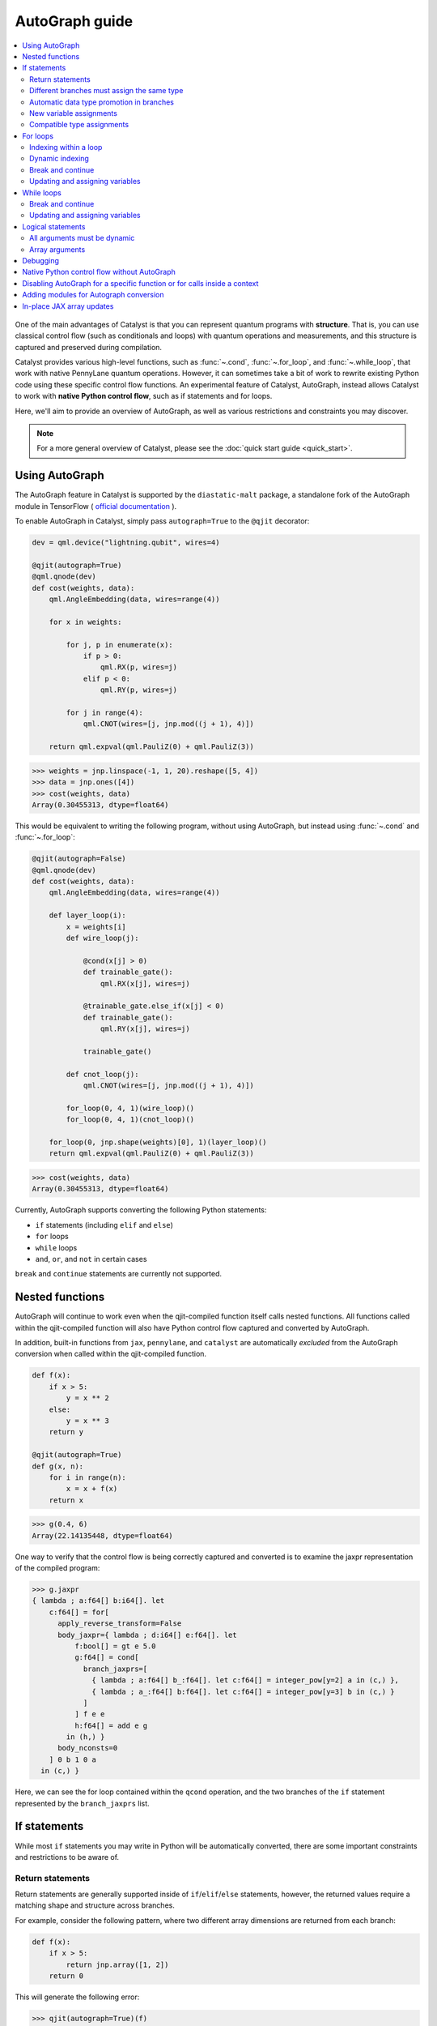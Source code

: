 AutoGraph guide
===============

.. contents::
   :local:
   :depth: 2

.. figure:: ../_static/catalyst-autograph.png
    :width: 70%
    :alt: AutoGraph Illustration
    :align: center

One of the main advantages of Catalyst is that you can represent quantum
programs with **structure**. That is, you can use classical control flow
(such as conditionals and loops) with quantum operations and measurements,
and this structure is captured and preserved during compilation.

Catalyst provides various high-level functions, such as :func:`~.cond`,
:func:`~.for_loop`, and :func:`~.while_loop`, that work with native PennyLane
quantum operations. However, it can sometimes take a bit of work to rewrite
existing Python code using these specific control flow functions. An experimental
feature of Catalyst, AutoGraph, instead allows Catalyst to work
with **native Python control flow**, such as if statements and for loops.

Here, we'll aim to provide an overview of AutoGraph, as well as various
restrictions and constraints you may discover.

.. note::

    For a more general overview of Catalyst, please see the
    :doc:`quick start guide <quick_start>`.

Using AutoGraph
---------------

The AutoGraph feature in Catalyst is supported by the ``diastatic-malt`` package, a standalone
fork of the AutoGraph module in TensorFlow (
`official documentation <https://github.com/tensorflow/tensorflow/blob/master/tensorflow/python/autograph/g3doc/reference/index.md>`_
).

To enable AutoGraph in Catalyst, simply pass ``autograph=True`` to the ``@qjit`` decorator:

.. code-block:: python

    dev = qml.device("lightning.qubit", wires=4)

    @qjit(autograph=True)
    @qml.qnode(dev)
    def cost(weights, data):
        qml.AngleEmbedding(data, wires=range(4))

        for x in weights:

            for j, p in enumerate(x):
                if p > 0:
                    qml.RX(p, wires=j)
                elif p < 0:
                    qml.RY(p, wires=j)

            for j in range(4):
                qml.CNOT(wires=[j, jnp.mod((j + 1), 4)])

        return qml.expval(qml.PauliZ(0) + qml.PauliZ(3))

>>> weights = jnp.linspace(-1, 1, 20).reshape([5, 4])
>>> data = jnp.ones([4])
>>> cost(weights, data)
Array(0.30455313, dtype=float64)

This would be equivalent to writing the following program, without using
AutoGraph, but instead using :func:`~.cond` and :func:`~.for_loop`:

.. code-block:: python

    @qjit(autograph=False)
    @qml.qnode(dev)
    def cost(weights, data):
        qml.AngleEmbedding(data, wires=range(4))

        def layer_loop(i):
            x = weights[i]
            def wire_loop(j):

                @cond(x[j] > 0)
                def trainable_gate():
                    qml.RX(x[j], wires=j)

                @trainable_gate.else_if(x[j] < 0)
                def trainable_gate():
                    qml.RY(x[j], wires=j)

                trainable_gate()

            def cnot_loop(j):
                qml.CNOT(wires=[j, jnp.mod((j + 1), 4)])

            for_loop(0, 4, 1)(wire_loop)()
            for_loop(0, 4, 1)(cnot_loop)()

        for_loop(0, jnp.shape(weights)[0], 1)(layer_loop)()
        return qml.expval(qml.PauliZ(0) + qml.PauliZ(3))

>>> cost(weights, data)
Array(0.30455313, dtype=float64)

Currently, AutoGraph supports converting the following Python statements:

- ``if`` statements (including ``elif`` and ``else``)
- ``for`` loops
- ``while`` loops
- ``and``, ``or``, and ``not`` in certain cases

``break`` and ``continue`` statements are currently not supported.

Nested functions
----------------

AutoGraph will continue to work even when the qjit-compiled function
itself calls nested functions. All functions called within the
qjit-compiled function will also have Python control flow captured
and converted by AutoGraph.

In addition, built-in functions from ``jax``, ``pennylane``, and ``catalyst``
are automatically *excluded* from the AutoGraph conversion when called
within the qjit-compiled function.

.. code-block:: python

    def f(x):
        if x > 5:
            y = x ** 2
        else:
            y = x ** 3
        return y

    @qjit(autograph=True)
    def g(x, n):
        for i in range(n):
            x = x + f(x)
        return x

>>> g(0.4, 6)
Array(22.14135448, dtype=float64)

One way to verify that the control flow is being correctly captured and
converted is to examine the jaxpr representation of the compiled
program:

>>> g.jaxpr
{ lambda ; a:f64[] b:i64[]. let
    c:f64[] = for[
      apply_reverse_transform=False
      body_jaxpr={ lambda ; d:i64[] e:f64[]. let
          f:bool[] = gt e 5.0
          g:f64[] = cond[
            branch_jaxprs=[
              { lambda ; a:f64[] b_:f64[]. let c:f64[] = integer_pow[y=2] a in (c,) },
              { lambda ; a_:f64[] b:f64[]. let c:f64[] = integer_pow[y=3] b in (c,) }
            ]
          ] f e e
          h:f64[] = add e g
        in (h,) }
      body_nconsts=0
    ] 0 b 1 0 a
  in (c,) }

Here, we can see the for loop contained within the ``qcond`` operation, and
the two branches of the ``if`` statement represented by the ``branch_jaxprs``
list.

If statements
-------------

While most ``if`` statements you may write in Python will be automatically
converted, there are some important constraints and restrictions to be aware of.

Return statements
~~~~~~~~~~~~~~~~~

Return statements are generally supported inside of ``if``/``elif``/``else`` statements,
however, the returned values require a matching shape and structure across branches.

For example, consider the following pattern, where two different array dimensions are returned
from each branch:

.. code-block:: python

    def f(x):
        if x > 5:
            return jnp.array([1, 2])
        return 0

This will generate the following error:

>>> qjit(autograph=True)(f)
TypeError: Conditional requires a consistent array shape per result across all branches!
Got () for result #1 but expected (2,).

Another example is the use of different *structure* across branches. The structure of a function
output is defined by things like the number of results, the containers used like lists or
dictionaries, or more generally any (compile-time) PyTree metadata. For PennyLane, this means
returning different observables for example is not supported, as the observable class is
compile-time information:

.. code-block:: python

    @qml.qnode(qml.device("lightning.qubit", wires=1))
    def f(switch: bool):

        if switch:
            return qml.expval(qml.PauliY(0))

        return qml.expval(qml.PauliZ(0))

>>> qjit(autograph=True)(f)
TypeError: Conditional requires a consistent return structure across all branches!
Got PyTreeDef((*, CustomNode(ExpectationMP[(('wires', None),)], [CustomNode(PauliZ[(<Wires = [0]>, ())], []), None])))
and PyTreeDef((*, CustomNode(ExpectationMP[(('wires', None),)], [CustomNode(PauliY[(<Wires = [0]>, ())], []), None]))).

Different branches must assign the same type
~~~~~~~~~~~~~~~~~~~~~~~~~~~~~~~~~~~~~~~~~~~~

Different branches of an if statement must always assign variables with the same type across branches,
if those variables are used in the outer scope (external variables). The type must be the same in the sense
that the *structure* of the variable should not change across branches. The underlying data type (`dtype`)
may be different, since data type promotion is applied across branches.

In particular, this requires that if an external variable is assigned an array in one
branch, other branches must also assign arrays of the same shape:

>>> @qjit(autograph=True)
... def f(x):
...     if x > 1:
...         y = jnp.array([0.1, 0.2])
...     else:
...         y = jnp.array([0.4, 0.5, -0.1])
...     return jnp.sum(y)
>>> f(0.5)
AssertionError: Expected matching shapes
>>> @qjit(autograph=True)
... def f(x):
...     if x > 1:
...         y = jnp.array([0.1, 0.2, 0.3])
...     else:
...         y = jnp.array([0.4, 0.5, -0.1])
...     return jnp.sum(y)
>>> f(0.5)
Array(0.8, dtype=float64)

More generally, this also applies to common container classes such as
``dict``, ``list``, and ``tuple``. If one branch assigns an external variable,
then all other branches must also assign the external variable with the same
type, nested structure, number of elements, element types, and array shapes.

>>> @qjit(autograph=True)
... def f(x):
...     if x > 1:
...         y = {"a": jnp.array([0.1, 0.2, 0.3]), "b": 6}
...     else:
...         y = {"a": jnp.array([0.5, 0., -0.2]), "b": -1}
...     return y
>>> f(1.5)
{'a': Array([0.1, 0.2, 0.3], dtype=float64), 'b': Array(6, dtype=int64)}

Automatic data type promotion in branches
~~~~~~~~~~~~~~~~~~~~~~~~~~~~~~~~~~~~~~~~~

Different branches of an if statement may assign external variables with different data types (dtypes) ---
Catalyst will automatically perform data type promotion (such as converting integers to floats):

>>> @qjit(autograph=True)
... def f(x):
...     if x > 5:
...         y = 5.0
...     else:
...         y = 4
...     return y
>>> f(0.5)
Array(4., dtype=float64)

New variable assignments
~~~~~~~~~~~~~~~~~~~~~~~~

If a new, previously non-existent variable is assigned in one branch, it must
be assigned in **all** branches. This means that you **must** include an
``else`` statement if you are assigning a new variable:

>>> @qjit(autograph=True)
... def f(x):
...     if x > 5:
...         y = 0.4
...     return x
>>> f(0.5)
AutoGraphError: Some branches did not define a value for variable 'y'

If the variable exists before the if statement, however, this restriction
does not apply **as long as you don't change the type**:

>>> @qjit(autograph=True)
... def f(x):
...     y = 0.1
...     if x > 5:
...         y = 0.4
...     return y
>>> f(0.5)
Array(0.4, dtype=float64)

If we change the type of the ``y``, however, we will need to include an
``else`` statement to also change the type:

>>> @qjit(autograph=True)
... def f(x):
...     y = 0.1
...     if x > 5:
...         y = 4
...     else:
...         y = -1
...     return y
>>> f(0.5)
Array(-1, dtype=int64)

Compatible type assignments
~~~~~~~~~~~~~~~~~~~~~~~~~~~

Within an if statement, variable assignments must include JAX compatible
types (Booleans, Python numeric types, JAX arrays, and PennyLane quantum
operators). Non-compatible types (such as strings) used
after the if statement will result in an error:

>>> @qjit(autograph=True)
... def f(x):
...     if x > 5:
...         y = "a"
...     else:
...         y = "b"
...     return y
>>> f(0.5)
TypeError: Value 'a' with type <class 'str'> is not a valid JAX type

For loops
---------

Most ``for`` loop constructs will be properly captured and compiled by AutoGraph.
This includes automatic unpacking and enumeration through JAX arrays:

>>> @qjit(autograph=True)
... def f(weights):
...     z = 0.
...     for i, (x, y) in enumerate(weights):
...         z = i * x + i ** 2 * y
...     return z
>>> weights = jnp.array([[0.1, 0.2, 0.3, 0.4], [0.5, 0.6, 0.7, 0.8]]).T
>>> f(weights)
Array(8.4, dtype=float64)

This also works when looping through Python containers, **as long as the containers
can be converted to a JAX array**:

>>> weights = [[0.1, 0.2], [0.3, 0.4], [0.5, 0.6]]
>>> f(weights)
Array(3.4, dtype=float64)

If the container cannot be converted to a JAX array (e.g., a list of strings),
then AutoGraph will **not** capture the for loop; instead, AutoGraph will
fallback to Python, and the loop will be unrolled at compile-time:

.. code-block:: python

    dev = qml.device("lightning.qubit", wires=1)

    @qjit(autograph=True)
    @qml.qnode(dev)
    def f():
        params = ["0", "1", "2"]
        for x in params:
            qml.RY(int(x) * jnp.pi / 4, wires=0)
        return qml.expval(qml.PauliZ(0))

>>> f()
Array(-0.70710678, dtype=float64)

The Python ``range`` function is also fully supported by AutoGraph, even when
its input is a **dynamic variable** (i.e., its numeric value is only known at
runtime):

>>> @qjit(autograph=True)
... def f(n):
...     x = -jnp.log(n)
...     for k in range(1, n + 1):
...         x = x + 1 / k
...     return x
>>> f(100000)
Array(0.57722066, dtype=float64)

Indexing within a loop
~~~~~~~~~~~~~~~~~~~~~~

Indexing arrays within a for loop will generally work, but care must be taken.

For example, using a for loop with static bounds to index a JAX array is straightforward:

>>> dev = qml.device("lightning.qubit", wires=3)
>>> @qjit(autograph=True)
... @qml.qnode(dev)
... def f(x):
...     for i in range(3):
...         qml.RX(x[i], wires=i)
...     return qml.expval(qml.PauliZ(0))
>>> weights = jnp.array([0.1, 0.2, 0.3])
>>> f(weights)
Array(0.99500417, dtype=float64)

However, for optimal performance, indexing within a for loop with AutoGraph will require
that the object indexed is a JAX array or dynamic runtime variable.

If the array you are indexing within the for loop is not a JAX array
or dynamic variable, but an object that can be converted to a JAX array
(such as a NumPy array or a list of floats), then AutoGraph will raise a warning,
and fallback to Python to evaluate the loop at compile-time:

>>> @qjit(autograph=True)
... @qml.qnode(dev)
... def f():
...     x = [0.1, 0.2, 0.3]
...     for i in range(3):
...         qml.RX(x[i], wires=i)
...     return qml.expval(qml.PauliZ(0))
Warning: If you intended for the conversion to happen, make sure that the(now dynamic) loop variable is not used in tracing-incompatible ways,
for instance by indexing a Python list with it. In that case, the list should be wrapped into an array.
To understand different types of JAX tracing errors, please refer to the guide at: https://jax.readthedocs.io/en/latest/errors.html
If you did not intend for the conversion to happen, you may safely ignore this warning.

The compiled function will still execute, but has been compiled without the for
loop (the for loop was unrolled at compilation):

>>> f()
Array(0.99500417, dtype=float64)

To allow AutoGraph conversion to work in this case, simply convert the list to
a JAX array:

>>> @qjit(autograph=True)
... @qml.qnode(dev)
... def f():
...     x = jnp.array([0.1, 0.2, 0.3])
...     for i in range(3):
...         qml.RX(x[i], wires=i)
...     return qml.expval(qml.PauliZ(0))
>>> f()
Array(0.99500417, dtype=float64)


What if the object you are indexing **cannot** be converted to a JAX
array? In this case, it is not possible for AutoGraph to capture this for
loop. However, AutoGraph will continue to fallback to Python for interpreting
the for loop:

>>> @qjit(autograph=True)
... @qml.qnode(dev)
... def f():
...     x = ["0.1", "0.2", "0.3"]
...     for i in range(3):
...         qml.RX(float(x[i]), wires=i)
...     return qml.expval(qml.PauliZ(0))
Warning: If you intended for the conversion to happen, make sure that the(now dynamic) loop variable is not used in tracing-incompatible ways,
for instance by indexing a Python list with it. In that case, the list should be wrapped into an array.
To understand different types of JAX tracing errors, please refer to the guide at: https://jax.readthedocs.io/en/latest/errors.html
If you did not intend for the conversion to happen, you may safely ignore this warning.

Something similar will also happen with list manipulations/operations:

>>> @qjit(autograph=True)
... def f():
...     my_list = []
...     for i in range(2):
...         my_list.append(i)
...     return my_list
...
>>> f()
UserWarning: Tracing of an AutoGraph converted for loop failed with an exception:
AutoGraphError: The variable 'my_list' was initialized with type <class 'list'>, which is not compatible with JAX. Typically, this is the case for
non-numeric values. You may still use such a variable as a constant inside a loop, but it cannot be updated from one iteration to the next, 
or accessed outside the loop scope if it was defined inside of it.
...
[Array(0, dtype=int64), Array(1, dtype=int64)]

In this case, the code still executes, but AutoGraph is telling us that it fell back to executing the loop at compile time. Instead, results can be accumulated by indexing into a pre-allocated JAX array, provided the type and size are known ahead of time:

>>> @qjit(autograph=True)
... def f():
...     my_list = jnp.empty(2, dtype=int)
...     for i in range(2):
...         my_list[i] = i
...     return my_list
...
>>> f()
Array([0, 1], dtype=int64)

Here, AutoGraph is able to properly capture the for loop.

.. note::

    If you wish to suppress this warning, or even activate 'strict mode'
    so that AutoGraph warnings are treated as errors, see the :ref:`debugging`
    section.

Dynamic indexing
~~~~~~~~~~~~~~~~

Indexing into arrays where the for loop has **dynamic bounds** (that is, where
the size of the loop is set by a dynamic runtime variable) will also work, as long
as the object indexed is a JAX array:

>>> @qjit(autograph=True)
... @qml.qnode(dev)
... def f(n):
...     x = jnp.array([0.0, 1 / 4 * jnp.pi, 2 / 4 * jnp.pi])
...     for i in range(n):
...         qml.RY(x[i], wires=0)
...     return qml.expval(qml.PauliZ(0))
>>> f(2)
Array(0.70710678, dtype=float64)
>>> f(3)
Array(-0.70710678, dtype=float64)

However AutoGraph conversion will fail if the object being indexed by the
loop with dynamic bounds is **not** a JAX array, because you cannot index
standard Python objects with dynamic variables.

In this case, AutoGraph will raise a warning, but the compilation of the function
will ultimately fail:

>>> @qjit(autograph=True)
... @qml.qnode(dev)
... def f(n):
...     x = [0.0, 1 / 4 * jnp.pi, 2 / 4 * jnp.pi]
...     for i in range(n):
...         qml.RY(x[i], wires=0)
...     return qml.expval(qml.PauliZ(0))
TracerIntegerConversionError: The __index__() method was called on traced array with shape int64[].
See https://jax.readthedocs.io/en/latest/errors.html#jax.errors.TracerIntegerConversionError

To resolve this, ensure that all objects that are indexed within dynamic for
loops are JAX arrays.

Break and continue
~~~~~~~~~~~~~~~~~~

Within a for loop, control flow statements ``break`` and ``continue``
are not currently supported. Usage will result in an error:


>>> @qjit(autograph=True)
... def f(x):
...     for i in range(10):
...         x = x + x ** 2
...         if x > 5:
...             break
...     return x
SyntaxError: 'break' outside loop


Updating and assigning variables
~~~~~~~~~~~~~~~~~~~~~~~~~~~~~~~~

For loops that update variables can also be converted with AutoGraph:

>>> @qjit(autograph=True)
... def f(x):
...     for y in [0, 4, 5]:
...         x = x + y
...     return x
>>> f(4)
Array(13, dtype=int64)

However, like with conditionals, a similar restriction applies: variables
which are updated across iterations of the loop must have a JAX compilable
type (Booleans, Python numeric types, and JAX arrays).

You can also utilize temporary variables within a for loop:

>>> @qjit(autograph=True)
... def f(x):
...     for y in [0, 4, 5]:
...         c = 2
...         x = x + y * c
...     return x
>>> f(4)
Array(22, dtype=int64)

Temporary variables used inside a loop --- and that are **not** passed to a
function within the loop --- do not have any type restrictions.

While loops
-----------

Most ``while`` loop constructs will be properly captured and compiled by
AutoGraph:

>>> @qjit(autograph=True)
... def f(param):
...     n = 0.
...     while param < 0.5:
...         param *= 1.2
...         n += 1
...     return n
>>> f(0.1)
Array(9., dtype=float64)

Break and continue
~~~~~~~~~~~~~~~~~~

Within a while loop, control flow statements ``break`` and ``continue``
are not currently supported. Usage will result in an error:


>>> @qjit(autograph=True)
... def f(x):
...     while x < 5:
...         if x < 0:
...             continue
...         x = x + x ** 2
...     return x
SyntaxError: 'continue' not properly in loop


Updating and assigning variables
~~~~~~~~~~~~~~~~~~~~~~~~~~~~~~~~

As with for loops, while loops that update variables can also be converted with AutoGraph:

>>> @qjit(autograph=True)
... def f(x):
...     while x < 5:
...         x = x + 2
...     return x
>>> f(4)
Array(6.4, dtype=float64)

However, like with conditionals, a similar restriction applies: variables
which are updated across iterations of the loop must have a JAX compilable
type (Booleans, Python numeric types, and JAX arrays).

You can also utilize temporary variables within a while loop:

>>> @qjit(autograph=True)
... def f(x):
...     while x < 5:
...         c = "hi"
...         x = x + 2 * len(c)
...     return x
>>> f(4)
Array(8.4, dtype=float64)

Temporary variables used inside a loop --- and that are **not** passed to a
function within the loop --- do not have any type restrictions.

Logical statements
------------------

AutoGraph has support for capturing logical statements that involve dynamic variables --- that is,
statements involving ``and``, ``not``, and ``or`` that return booleans --- allowing them to be
computed at runtime.

>>> @qjit(autograph=True)
... def f(x: float, y: float):
...     a = x >= 0.0 and x <= 1.0
...     b = not y >= 1.0
...     return a or b
>>> f(0.5, 1.1)
Array(True, dtype=bool)
>>> f(1.5, 1.6)
Array(False, dtype=bool)

Internally, logical statements are converted as follows:

- ``x and y`` to ``jnp.logical_and(x, y)``
- ``x or y`` to ``jnp.logical_or(x, y)``
- ``not x`` to ``jnp.logical_not(x)``

This can be useful when building dynamic circuits, with gates dependent on the output
of multiple measurements. For example,

.. code-block:: python

    dev = qml.device("lightning.qubit", wires=2)

    @qjit(autograph=True)
    @qml.qnode(dev)
    def circuit():
        qml.RX(0.1, wires=0)
        qml.RY(0.5, wires=1)

        m1 = measure(0)
        m2 = measure(1)

        if m1 and not m2:
            qml.Hadamard(wires=1)
        elif m1 and m2:
            qml.RX(0.5, wires=1)
        else:
            qml.RY(0.5, wires=1)

        return qml.expval(qml.PauliZ(1))

>>> circuit()
Array(0.87758256, dtype=float64)

Note that there are a couple of important constraints and restrictions that must be
considered when working with logical statements.

All arguments must be dynamic
~~~~~~~~~~~~~~~~~~~~~~~~~~~~~

Only cases where **all arguments to the logical statement are dynamic** (that is, dependent on
runtime values) are captured and converted by AutoGraph. Cases where one or both of the arguments
are static will result in the logical statement falling back to Python, and
being interpreted at compile time.

For example,

>>> @qjit(autograph=True)
... def f(x):
...     return x and True
TracerBoolConversionError: Attempted boolean conversion of traced array with shape float64[]..
The error occurred while tracing the function f_1 at /tmp/__autograph_generated_file3sgpmu5h.py:6 for make_jaxpr. This concrete value was not available in Python because it depends on the value of the argument x.

Here, ``x`` is dynamic, but the other argument is static. As a result, Python will attempt
to evaluate this expression at compile time and fail.

To avoid this, please use ``jnp.logical_and(x, y)``, ``jnp.logical_or(x, y)``,
and ``jnp.logical_not(x)`` explicitly if one of your arguments is static:

>>> @qjit(autograph=True)
... def f(x):
...     return jnp.logical_and(x, True)
>>> f(False)
Array(False, dtype=bool)
>>> f(True)
Array(True, dtype=bool)

Array arguments
~~~~~~~~~~~~~~~

Note that, like with NumPy and JAX, logical operators apply elementwise to array arguments:

>>> @qjit(autograph=True)
... def f(x, y):
...     return x and y
>>> f(jnp.array([0, 1]), jnp.array([1, 1]))
Array([False,  True], dtype=bool)

Care must therefore be taken when using logical operators within conditional branches;
``jnp.all`` and ``jnp.any`` can be used to generate a single boolean for conditionals:

>>> @qjit(autograph=True)
... def f(x, y):
...     if jnp.all(x and y):
...         z = 1
...     else:
...         z = -1
...     return z
>>> f(jnp.array([0, 1]), jnp.array([1, 1]))
Array(-1, dtype=int64)

.. _debugging:

Debugging
---------

Catalyst provides the following functions to help with debugging AutoGraph:

.. raw:: html

    <div class="summary-table">

.. autosummary::
    :nosignatures:

    ~catalyst.autograph_strict_conversion
    ~catalyst.autograph_ignore_fallbacks
    ~catalyst.autograph_source

.. raw:: html

    </div>
    <div class="summary-table">

The global variables ``autograph_strict_conversion`` and ``autograph_ignore_fallbacks``
can be useful for changing the behaviour of AutoGraph, to ensure that it is capturing
what is intended.

To avoid Python fallback behaviour, ``autograph_strict_conversion`` can be set
to ``True``, causing conversion failures to be treated as errors, rather than
falling back to interpreting the control flow via Python.

For example, consider the case of indexing a non-JAX array object within a for
loop. By default, AutoGraph will fallback to Python. If we want to instead ensure
that all parts of our program control flow *are* being captured, we can set
``autograph_strict_conversion``:

>>> catalyst.autograph_strict_conversion = True
>>> dev = qml.device("lightning.qubit", wires=1)
>>> @qjit(autograph=True)
... @qml.qnode(dev)
... def f():
...     params = ["0", "1", "2"]
...     for x in params:
...         qml.RY(int(x) * jnp.pi / 4, wires=0)
...     return qml.expval(qml.PauliZ(0))
AutoGraphError: Could not convert the iteration target ['0', '1', '2'] to array while processing the following with AutoGraph:
  File "<ipython-input-44-dbae11e6d745>", line 7, in f
    for x in params:

In other cases, the fallback behaviour might be preferable, and you may want to
silence AutoGraph warnings; this can be done via ``autograph_ignore_fallbacks``:

>>> catalyst.autograph_strict_conversion = False
>>> catalyst.autograph_ignore_fallbacks = True
>>> @qjit(autograph=True)
... @qml.qnode(dev)
... def f():
...     x = ["0.1", "0.2", "0.3"]
...     for i in range(3):
...         qml.RX(float(x[i]), wires=i)
...     return qml.expval(qml.PauliZ(0))
>>> f()
Array(0.99500417, dtype=float64)

Finally, we've seen examples above where we have used the JAXPR representation
of the compiled function in order to verify that AutoGraph is correctly capturing
the control flow. In addition, the function :func:`~.autograph_source` allows
you to view the converted Python code generated by AutoGraph:

>>> @qjit(autograph=True)
... def f(n):
...     x = - jnp.log(n)
...     for k in range(1, n + 1):
...         x = x + 1 / k
...     return x
>>> print(catalyst.autograph_source(f))
def f_1(n):
    with ag__.FunctionScope('f', 'fscope', ag__.ConversionOptions(recursive=True, user_requested=True, optional_features=(), internal_convert_user_code=True)) as fscope:
        x = -ag__.converted_call(jnp.log, (n,), None, fscope)
        def get_state():
            return (x,)
        def set_state(vars_):
            nonlocal x
            (x,) = vars_
        def loop_body(itr):
            nonlocal x
            k = itr
            x = x + 1 / k
        k = ag__.Undefined('k')
        ag__.for_stmt(ag__.converted_call(range, (1, n + 1), None, fscope), None, loop_body, get_state, set_state, ('x',), {'iterate_names': 'k'})
        return x


Native Python control flow without AutoGraph
--------------------------------------------

It's important to note that native Python control flow --- in cases where the
control flow parameters are static --- will continue to work with
Catalyst **without** AutoGraph. However, if AutoGraph is not enabled, such
control flow will be evaluated at compile time, and not preserved in the
compiled program.


Let's consider an example where a for loop is evaluated at compile time:

>>> @qjit
... def f(x):
...     for i in range(2):
...         print(i, x)
...         x = x / 2
...     return x ** 2
>>> f(2.)
0 Traced<ShapedArray(float64[], weak_type=True)>with<DynamicJaxprTrace(level=1/0)>
1 Traced<ShapedArray(float64[], weak_type=True)>with<DynamicJaxprTrace(level=1/0)>
Array(0.25, dtype=float64)

Here, the for loop is evaluated at compile time (notice the multiple tracers
that have been printed out during program capture --- one for each loop!),
rather than runtime.

For more details, see the :ref:`compile-time vs. runtime <compile_time>`
documentation.


Disabling AutoGraph for a specific function or for calls inside a context
-------------------------------------------------------------------------

The decorator :func:`~.disable_autograph` allows one to disable Autograph
from auto-converting specific external functions when called within a qjit-compiled
function with ``autograph=True``:

.. code-block:: python

    def approximate_e(n):
      num = 1.
      fac = 1.
      for i in range(1, n + 1):
          fac *= i
          num += 1. / fac
      return num

    @qml.qjit(autograph=True)
    def g(x: float, N: int):

      for i in range(N):
          x = x + catalyst.disable_autograph(approximate_e)(10) / x ** i

      return x

>>> g(0.1, 10)
Array(4.02997319, dtype=float64)

Note that for Autograph to be disabled, the decorated function must be
defined **outside** the qjit-compiled function. If it is defined within
the qjit-compiled function, it will continue to be converted with Autograph.

In addition, Autograph can also be disabled for all externally defined functions called
within a qjit-compiled function via the context manager syntax:

.. code-block:: python

    @qml.qjit(autograph=True)
    def g(x: float, N: int):

      for i in range(N):
          with catalyst.disable_autograph:
            x = x + approximate_e(10) / x ** i

      return x

As before, note that any local code defined **within** the context
manager, including calls to functions defined **within** the context
manager, will continue to be converted. *Only calls made within the context manager
to external functions will avoid conversion*.

For example, the function ``approximate_e`` **will** be converted with Autograph
if defined within function ``g``:

.. code-block:: python

    @qml.qjit(autograph=True, static_argnums=1)
    def g(x: float, N: int):

        def approximate_e(n):
          num = 1.
          fac = 1.
          for i in range(1, n + 1):
              fac *= i
              num += 1. / fac
          return num

      for i in range(N):
          x = x + catalyst.disable_autograph(approximate_e)(N) / x ** i

      return x

Adding modules for Autograph conversion
---------------------------------------

Library code is not meant to be targeted by Autograph conversion, hence
``pennylane``, ``catalyst`` and ``jax`` modules have been excluded from it.
But sometimes it might make sense enabling specific submodules from the
excluded modules for which conversion may be appropriate. For these cases
one can use the ``autograph_include`` parameter, which provides a list
of modules/submodules that will always be enabled for conversion no matter
if the default conversion rules were excluding them before.

This example shows how you can enable a previously excluded submodule:

>>> import excluded_module
... @qjit(autograph=True, autograph_include=["excluded_module.submodule"])
... def g(x: int):
...     return excluded_module.submodule.f(x)

Notice that ``autograph=True`` must be set in order to process the
``autograph_include`` list, otherwise an error will be reported.


In-place JAX array updates
--------------------------

To update array values when using JAX, the `JAX syntax for array assignment
<https://jax.readthedocs.io/en/latest/notebooks/Common_Gotchas_in_JAX.html#array-updates-x-at-idx-set-y>`__
(which uses the array ``at`` and ``set`` methods) must be used:

.. code-block:: python

    @qjit(autograph=True, abstracted_axes=(0,))
    def f(x):
        first_dim = x.shape[0]
        result = jnp.empty((first_dim,), dtype=x.dtype)

        for i in range(first_dim):
            result = result.at[i].set(x[i] * 2)

        return result

>>> f(jnp.array([0.1, 0.2, 0.3]))
Array([0.2, 0.4, 0.6], dtype=float64)

However, if updating a single static index or slice of the array, then Autograph supports conversion
of standard Python array assignment syntax:

.. code-block:: python

    @qjit(autograph=True)
    def f(x, y):
        y[1:10:2] = x  # static slice index
        y[0] = x[-1] ** 2   # single integer index
        return y

>>> x = jnp.linspace(2, 5, 5)
>>> y = jnp.zeros([11])
>>> f(x, y)
Array([25.,  2.,  0.,  2.75,  0.,  3.5,  0.,  4.25,  0., 5.,  0.], dtype=float64)

Under the hood, Catalyst converts anything coming in the latter notation into the former one.

Similarly, to update array values with an operation when using JAX, the JAX syntax for array
update (which uses the array `at` and the `add`, `multiply`, etc. methods) must be used:

>>> @qjit(autograph=True)
... def f(x):
...     first_dim = x.shape[0]
...     result = jnp.copy(x)
...
...     for i in range(first_dim):
...         result = result.at[i].multiply(2)
...
...     return result

Again, if updating a single index or slice of the array, then Autograph supports conversion of
standard Python array operator assignment syntax for the equivalent in-place expressions
listed in the `JAX documentation for jax.numpy.ndarray.at
<https://jax.readthedocs.io/en/latest/_autosummary/jax.numpy.ndarray.at.html#jax.numpy.ndarray.at>`__:

>>> @qjit(autograph=True)
... def f(x):
...     first_dim = x.shape[0]
...     result = jnp.copy(x)
...
...     for i in range(first_dim):
...         result[i] *= 2
...
...     return result

Under the hood, Catalyst converts anything coming in the latter notation into the former one.

The list of supported operators includes:

- ``=`` (set)
- ``+=`` (add)
- ``-=`` (add with negation)
- ``*=`` (multiply)
- ``/=`` (divide)
- ``**=`` (power)
